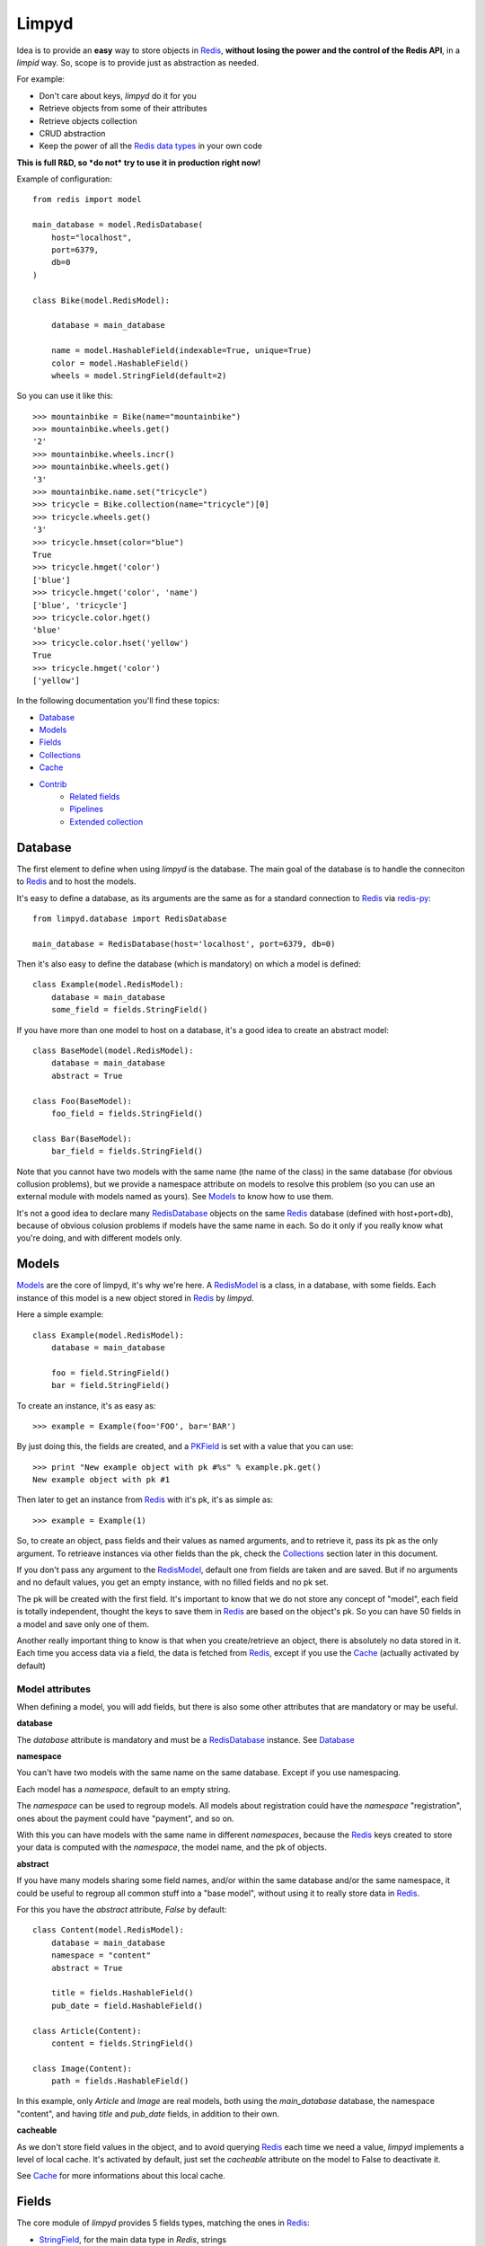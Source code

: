 ======
Limpyd
======

Idea is to provide an **easy** way to store objects in `Redis <http://redis.io/>`_, 
**without losing the power and the control of the Redis API**, in a *limpid* way. So, scope is to 
provide just as abstraction as needed.

For example:

- Don't care about keys, `limpyd` do it for you
- Retrieve objects from some of their attributes
- Retrieve objects collection
- CRUD abstraction
- Keep the power of all the `Redis data types <http://redis.io/topics/data-types>`_ in your own code

**This is full R&D, so *do not* try to use it in production right now!**

Example of configuration::

    from redis import model
    
    main_database = model.RedisDatabase(
        host="localhost",
        port=6379,
        db=0
    )

    class Bike(model.RedisModel):

        database = main_database

        name = model.HashableField(indexable=True, unique=True)
        color = model.HashableField()
        wheels = model.StringField(default=2)


So you can use it like this::

    >>> mountainbike = Bike(name="mountainbike")
    >>> mountainbike.wheels.get()
    '2'
    >>> mountainbike.wheels.incr()
    >>> mountainbike.wheels.get()
    '3'
    >>> mountainbike.name.set("tricycle")
    >>> tricycle = Bike.collection(name="tricycle")[0]
    >>> tricycle.wheels.get()
    '3'
    >>> tricycle.hmset(color="blue")
    True
    >>> tricycle.hmget('color')
    ['blue']
    >>> tricycle.hmget('color', 'name')
    ['blue', 'tricycle']
    >>> tricycle.color.hget()
    'blue'
    >>> tricycle.color.hset('yellow')
    True
    >>> tricycle.hmget('color')
    ['yellow']

In the following documentation you'll find these topics:

- Database_
- Models_
- Fields_
- Collections_
- Cache_
- Contrib_
    - `Related fields`_
    - Pipelines_
    - `Extended collection`_
    


.. _RedisDatabase:

********
Database
********

The first element to define when using `limpyd` is the database. The main goal of the database is to handle the conneciton to Redis_ and to host the models.

It's easy to define a database, as its arguments are the same as for a standard connection to Redis_ via `redis-py <https://github.com/andymccurdy/redis-py>`_::

    from limpyd.database import RedisDatabase
    
    main_database = RedisDatabase(host='localhost', port=6379, db=0)

Then it's also easy to define the database (which is mandatory) on which a model is defined::

    class Example(model.RedisModel):
        database = main_database
        some_field = fields.StringField()

If you have more than one model to host on a database, it's a good idea to create an abstract model::

    class BaseModel(model.RedisModel):
        database = main_database
        abstract = True

    class Foo(BaseModel):
        foo_field = fields.StringField()

    class Bar(BaseModel):
        bar_field = fields.StringField()

Note that you cannot have two models with the same name (the name of the class) in the same database (for obvious collusion problems), but we provide a namespace attribute on models to resolve this problem (so you can use an external module with models named as yours). See Models_ to know how to use them.

It's not a good idea to declare many RedisDatabase_ objects on the same Redis_ database (defined with host+port+db), because of obvious colusion problems if models have the same name in each. So do it only if you really know what you're doing, and with different models only.



.. _RedisModel:

******
Models
******

Models_ are the core of limpyd, it's why we're here. A RedisModel_ is a class, in a database, with some fields. Each instance of this model is a new object stored in Redis_ by `limpyd`.

Here a simple example::

    class Example(model.RedisModel):
        database = main_database

        foo = field.StringField()
        bar = field.StringField()

To create an instance, it's as easy as::

    >>> example = Example(foo='FOO', bar='BAR')

By just doing this, the fields are created, and a PKField_ is set with a value that you can use::

    >>> print "New example object with pk #%s" % example.pk.get()
    New example object with pk #1

Then later to get an instance from Redis_ with it's pk, it's as simple as::

    >>> example = Example(1)

So, to create an object, pass fields and their values as named arguments, and to retrieve it, pass its pk as the only argument. To retrieave instances via other fields than the pk, check the Collections_ section later in this document.

If you don't pass any argument to the RedisModel_, default one from fields are taken and are saved. But if no arguments and no default values, you get an empty instance, with no filled fields and no pk set. 

The pk will be created with the first field. It's important to know that we do not store any concept of "model", each field is totally independent, thought the keys to save them in Redis_ are based on the object's pk. So you can have 50 fields in a model and save only one of them.

Another really important thing to know is that when you create/retrieve an object, there is absolutely no data stored in it. Each time you access data via a field, the data is fetched from Redis_, except if you use the Cache_ (actually activated by default)

Model attributes
================

When defining a model, you will add fields, but there is also some other attributes that are mandatory or may be useful.

**database**

The `database` attribute is mandatory and must be a RedisDatabase_ instance. See Database_

**namespace**

You can't have two models with the same name on the same database. Except if you use namespacing. 

Each model has a `namespace`, default to an empty string. 

The `namespace` can be used to regroup models. All models about registration could have the `namespace` "registration", ones about the payment could have "payment", and so on. 

With this you can have models with the same name in different `namespaces`, because the Redis_ keys created to store your data is computed with the `namespace`, the model name, and the pk of objects.

**abstract**

If you have many models sharing some field names, and/or within the same database and/or the same namespace, it could be useful to regroup all common stuff into a "base model", without using it to really store data in Redis_.

For this you have the `abstract` attribute, `False` by default::

    class Content(model.RedisModel):
        database = main_database
        namespace = "content"
        abstract = True

        title = fields.HashableField()
        pub_date = field.HashableField()

    class Article(Content):
        content = fields.StringField()

    class Image(Content):
        path = fields.HashableField()

In this example, only `Article` and `Image` are real models, both using the `main_database` database, the namespace "content", and having `title` and `pub_date` fields, in addition to their own.


**cacheable**

As we don't store field values in the object, and to avoid querying Redis_ each time we need a value, `limpyd` implements a level of local cache. It's activated by default, just set the `cacheable` attribute on the model to False to deactivate it.

See Cache_ for more informations about this local cache.



******
Fields
******

The core module of `limpyd` provides 5 fields types, matching the ones in Redis_:

- StringField_, for the main data type in `Redis`, strings
- HashableField_, for hashes
- SetField_, for sets
- ListField_, for lists
- SortedSetField_, for sorted sets

You can also manage primary keys with these too fields:

- PKField_, based on StringField_
- AutoPKField_, same as PKField_ but auto-incremented.

All these fields can be indexed, cached, and manage the keys for you (they take the same arguments as the real Redis_ ones, as defined in the `StrictRedis` class of `redis-py`_, but without the `key` parameter)

Another thing all fields have in common, is the way to delete them: use the `delete` method on a field, and both the field and its value will be removed from Redis_.



Field attributes
================

When adding fields to a model, you can configure it with some attributes:

**cacheable**

We provide a way to deactivate cache on a specific field is the cache is activated on the model. Simply pass the `cacheable` argument to False.

For more informations about the cache, check Cache_.


**default**

It's possible to set default values for fields of type StringField_ and HashableField_::

    class Example(model.RedisModel):
        database = main_database
        foo = fields.StringField(default='FOO')
        bar = fields.StringField()

    >>> example = Example(bar='BAR')
    >>> example.foo.get()
    'FOO'

When setting a default value, the field will be saved when creating the instance. If you defined a PKField_ (not AutoPKField_), don't forget to pass a value for it when creating the instance, it's needed to store other fields.


**indexable**

Sometimes getting objects from Redis_ by its primary key is not what you want. You may want to search for objects with a specific value for a specific field. 

By setting the `indexable` argument to True when defining the field, this functionnality is automatically activated, and you'll be able to retrieve objects by filtering on this field using Collections_.

To activate it, just set the `indexable` argument to True::

    class Example(model.RedisModel):
        database = main_database
        foo = fields.StringField(indexable=True)
        bar = fields.StringField()

In this example you will be able to filter on the field `foo` but not on `bar`.

See Collections_ to know how to filter objects.

**unique**

The `unique` argument is the same as the `indexable` one, except it will ensure that you can't have multiple objects with the same value for some fields. `unique` fields are also indexed, and can be filtered, as for the `indexable` argument.

Example::

    class Example(model.RedisModel):
        database = main_database
        foo = fields.StringField(indexable=True)
        bar = fields.StringField(unique=True)

    >>> example1 = Example(foo='FOO', bar='BAR')
    True
    >>> example2 = Example(foo='FOO', bar='BAR')
    UniquenessError: Key :example:bar:BAR already exists (for instance 1)

See Collections_ to know how to filter objects, as for `indexable`.



Field types
===========


StringField
-----------

StringField_ based fields allow the storage of strings, but some `Redis string commands <http://redis.io/commands#string>`_ allow to treat them as integer, float or bits.

Example::

    from limpyd import model, fields
    
    class Example(model.RedisModel):
        database = main_database
        
        name = fields.StringField()

You can use this model like this::
    
    >>> example = Example(name='foo')
    >>> example.name.get()
    'foo'
    >>> example.name.set('bar')
    >>> example.name.get()
    'bar'
    >> example.delete()

The StringField_ type support these `Redis string commands`_:

**Getters:**

- `get`
- `getbit`
- `getrange`
- `getset`
- `strlen`

**Modifiers:**

- `append`
- `decr`
- `decrby`
- `getset`
- `incr`
- `incrby`
- `incrbyfloat`
- `set`
- `setbit`
- `setnx`
- `setrange`


HashableField
-------------

As for StringField_, HashableField_ based fields allow the storage of strings. But all the `HashableField` fields of an instance are stored in the same Redis_ hash, the name of the field being the key in the hash.

To fully use the power of Redis_ hashes, we also provide two methods to get and set multiples field in one operation (see hmget_ and hmset_). It's usually cheaper to store fields in hash that in strings. And it's faster to set/retrieve them using these two commands.

Example with simple commands::

    class Example(model.RedisModel):
        database = main_database

        foo = fields.HashableField()
        bar = fields.HashableField()

    >>> example.foo.hset('FOO')
    1  # 1 because the hash field was created
    >>> example.foo.hget()
    'FOO'

The HashableField_ type support these `Redis hash commands <http://redis.io/commands#hash>`_:

**Getters:**

- hget

**Modifiers:**

- `hincrby`
- `hincrbyfloat`
- `hset`
- `hsetnx`

**Deleter:**

* Note that to delete the value of a HashableField_, you can use the `hdel` command, which do the same as the main `delete` one.

**Multi:**

The two following commands are not called on the fields themselves, but on an instance.

- hmget_
- hmset_

hmget
"""""

hmget_ is called directly on an instance, and expects a list of field names to retrieve.

The result will be, as in Redis_, a list of all values, in the same order.

If no names are provided, all the HashableField_ based fields will be fetched.

It's up to you to associate names and values, but you can find an example below::

    class Example(model.RedisModel):
        database = main_database

        foo = fields.HashableField()
        bar = fields.HashableField()

        def hmget_dict(self, *args):
            """
            A call to hmget but which return a dict with field names as keys, instead
            of only a list of values
            """
            values = self.hmget(*args)
            keys = args or self._hashable_fields
            return dict(zip(keys, values))


    >>> example = Example(foo='FOO', bar='BAR')
    >>> example.hmget('foo', 'bar')
    ['FOO', 'BAR']
    >>> example.hmget_dict('foo', 'bar')
    {'bar': 'BAR', 'foo': 'FOO'}

You can pass arguments to `hmget` in two ways:

- as a list (as the `hmget` call in `redis-py`_)::

    >>> example.hmget(['foo', 'bar'])

- as simple arguments (as calls of other methods in `redis-py`_)::

    >>> example.hmget('foo', 'bar')


hmset
"""""

hmset_ is the reverse of hmget_, and also called directly on an instance, and expects
named arguments with field names as keys, and new values to set as values.

Example (with same model as for hmget_)::

    >>> example = Example()
    >>> example.hmset(foo='FOO', bar='BAR')
    True
    >>> example.hmget('foo', 'bar')
    ['FOO', 'BAR']

You can pass arguments to `hmset` in two ways:

- as a dictionary (as the `hmset` call in `redis-py`_)::

    >>> example.hmset({'foo': 'FOO', 'bar': 'BAR'})

- as named arguments (as calls of other methods in `redis-py`_)::

    >>> example.hmset(foo='FOO', bar='BAR')



SetField
--------

SetField_ based fields can store many values in one field, using the set data type of Redis_, an unordered set (with unique values).

Example::

    from limpyd import model, fields
    
    class Example(model.RedisModel):
        database = main_database
        
        stuff = fields.SetField()

You can use this model like this::
    
    >>> example = Example()
    >>> example.stuff.sadd('foo', 'bar')
    2  # number of values really added to the set
    >>> example.stuff.smembers()
    set(['foo', 'bar'])
    >>> example.stuff.sismember('bar')
    True
    >>> example.stuff.srem('bar')
    True
    >>> example.stuff.smembers()
    set(['foo'])
    >>> example.stuff.delete()
    True

The SetField_ type support these `Redis set commands <http://redis.io/commands#set>`_:

**Getters:**

- `scard`
- `sismember`
- `smembers`
- `srandmember`

**Modifiers:**

- `sadd`
- `spop`
- `srem`


ListField
---------

ListField_ based fields can store many values in one field, using the list data type of Redis_. Values are ordered, and are not unique (you can push many times the same value).

Example::

    from limpyd import model, fields
    
    class Example(model.RedisModel):
        database = main_database
        
        stuff = fields.ListField()

You can use this model like this::
    
    >>> example = Example()
    >>> example.stuff.rpush('foo', 'bar')
    2  # number of values added to the list
    >>> example.stuff.lrange(0, -1)
    ['foo', 'bar']
    >>> example.stuff.lindex(1)
    'bar'
    >>> example.stuff.lrem(1, 'bar')
    1  # number of values really removed
    >>> example.stuff.lrange(0, -1)
    ['foo']
    >>> example.stuff.delete()
    True

The ListField_ type support these `Redis list commands <http://redis.io/commands#list>`_:

**Getters:**

- `lindex`
- `llen`
- `lrange`

**Modifiers:**

- `linsert`
- `lpop`
- `lpush`
- `lpushx`
- `lrem`
- `lset`
- `ltrim`
- `rpop`
- `rpush`
- `rpushx`


SortedSetField
--------------

SortedSetField_ based fields can store many values, each scored, in one field using the sorted-set data type of Redis_. Values are unique (it's a set), and are ordered by their score.

Example::

    from limpyd import model, fields
    
    class Example(model.RedisModel):
        database = main_database
        
        stuff = fields.SortedSetField()

You can use this model like this::
    
    >>> example = Example()
    >>> example.stuff.zadd(foo=2.5, bar=1.1)
    2  # number of values added to the sorted set
    >>> example.stuff.zrange(0, -1)
    ['bar', 'foo']
    >>> example.stuff.zrangebyscore(1, 2, withscores=True)
    [('bar', 1.1)]
    >>> example.stuff.zrem('bar')
    1  # number of values really removed
    >>> example.stuff.zrangebyscore(1, 2, withscores=True)
    []
    >>> example.stuff.delete()
    True

The SortedSetField_ type support these `Redis sorted set commands <http://redis.io/commands#sorted_set>`_:

**Getters:**

- `zcard`
- `zcount`
- `zrange`
- `zrangebyscore`
- `zrank`
- `zrevrange`
- `zrevrangebyscore`
- `zrevrank`
- `zscore`

**Modifiers:**

- `zadd`
- `zincrby`
- `zrem`
- `zremrangebyrank`
- `zremrangebyscore`


PKField
-------

PKField_ is a special subclass of StringField_ that manage primary keys of models. The PK of an object cannot be updated, as it serves to create keys of all its stored fields. It's this PK that is returned, with others, in Collections_.

A PK can contain any sort of string you want: simple integers, float, long uuid, names...

If you want a PKField which will be automatically filled, and auto-incremented, see AutoPKField_. Otherwise, with standard PKField_, you must assign a value to it when creating an instance.

By default, a model has a AutoPKField_ attached to it, named `pk`. But you can redefine the nameand type of PKField you want.

Examples::

    class Foo(model.RedisModel):
        """
        The PK field is `pk`, and will be auto-incremented.
        """
        database = main_database

    class Bar(model.RedisModel):
        """
        The PK field is `id`, and will be auto-incremented.
        """
        database = main_database
        id = fields.AutoPKField()

    class Baz(model.RedisModel):
        """
        The PK field is `name`, and won't be auto-incremented, so you must assign it a value when creating an instance.
        """
        database = main_database
        name = fields.PKField()

Note that wathever name you use for the PKField_ (or AutoPKField_), you can always access it via the name `pk` (but also we its real name). It's easier for abstraction.

To access the pk value of an object, you have many ways::

    class Example(model.RedisModel):
        database = main_database
        id = fields.AutoPKField()
        name = fields.StringField()

    >>> example = Example(name='foobar')
    >>> example.get_pk()
    1
    >>> example.pk.get()
    1
    >>> example.id.get()
    1


AutoPKField
-----------

A AutoPKField_ field is a PKField_ filled with auto-incremented integers, starting to 1. Assigning a value to of AutoPKField_ is forbidden.

It's a AutoPKField_ that is attached by default to every model, if no other one is defined.

See PKField_ for more details.



***********
Collections
***********

The main and obvious way to get data from Redis_ via `limpyd` is to know the primary key of objects and instantiate them one by one.

But some fields can be indexed, passing them the `indexable` or `unique` attribute. 

If fields are indexed, it's possible to make query to retrieve many of them, using the `collection` method on the models.

The filtering has some limitations:

- you can only filter on fields with `indexable` and/or `unique` attributes set to True
- you can only filter on full values (`limyd` doesn't provide filters like "startswith", "contains"...)
- all filters are "and"ed
- no "not" (only able to find mathing fields, not to exlude some)
- no "join" (filter on one model only)

The result of a call to the `collection` is lazy. The query is only sent to Redis_ when data is really needed, to display or do computation with them.

By default, a collection returns a list of primary keys for all the matching objects, but you can sort them, retrieve only a part, and/or directly get full instances instead of primary keys.

We will explain Filtering_, Sorting_, Slicing_, Instanciating_, and Lazyness_ below, based on this example::

    class Person(model.RedisModel):
        database = main_database
        firstname = fields.HashableField(indexable=True)
        lastname = fields.HashableField(indexable=True)
        birth_year = fields.HashableField(indexable=True)

        def __repr__(self):
            return "<[%s] %s %s (%s)>" % tuple([self.get_pk()] + self.hmget('firstname', 'lastname', 'birth_year'))

    >>> Person(firstname='John', lastname='Smith', birth_year=1960)
    <[1] John Smith (1960)>
    >>> Person(firstname='John', lastname='Doe', birth_year=1965)
    <[2] John Doe (1965)>
    >>> Person(firstname='Emily', lastname='Smith', birth_year=1950)
    <[3] Emily Smith (1950)>
    >>> Person(firstname='Susan', lastname='Doe', birth_year=1960)
    <[4] Susan Doe (1960)>


Filtering
=========

To filter, simply call the `collection` (class)method with fields you want to filter as keys, and wanted values as values::

    >>> Person.collection(firstname='John')
    ['1', '2']
    >>> Person.collection(firstname='john', lastname='Smith')
    ['1']
    >>> Person.collection(birth_year=1965)
    ['2']
    >>> Person.collection(birth_year=1965, lastname='Smith')
    []

You cannot pass two filters with the same name. All filters are "and"ed.


Slicing
=======

To slice the result, simply act as it's the result of a collection is a list::

    >>> Person.collection(firstname='John')
    ['1', '2']
    >>> Person.collection(firstname='John')[1:2]
    ['2']


Sorting
=======

With the help of the `sort` command of Redis_, `limpyd` is able to sort the result of collections.

It's as simple as calling the `sort` method of the collection. Use the `by` argument to specify on which field to sort.

Redis_ default sorting is numeric. If you want to sort values lexicographically, set the `alpha` parameter to True.

Example::

    >>> Person.collection(firstname='John')
    ['1', '2']
    >>> Person.collection(firstname='John').sort(by='lastname', alpha=True)
    ['2', '1']
    >>> Person.collection(firstname='John').sort(by='lastname', alpha=True)[1:2]
    [1']
    >>> Person.collection().sort(by='birth_year')
    ['3', '1', '4', '2']




Instanciating
=============

If you want to retrieve already instanciated objects, instead of only primary keys and having to do instanciation yourself, you simply have to call `instances()` on the result of the collection. The result of the collection and its methods (`sort` and `instances`) return a collection, so you can do chaining::

    >>> Person.collection(firstname='John')
    ['1', '2']
    >>> Person.collection(firstname='John').instances()
    [<[1] John Smith (1960)>, <[2] John Doe (1965)>]
    >>> Person.collection(firstname='John').instances().sort(by='lastname', alpha=True)
    [<[2] John Doe (1965)>, <[1] John Smith (1960)>]
    >>> Person.collection(firstname='John').sort(by='lastname', alpha=True).instances()
    [<[2] John Doe (1965)>, <[1] John Smith (1960)>]
    >>> Person.collection(firstname='John').sort(by='lastname', alpha=True).instances()[0]
    [<[2] John Doe (1965)>

Note that for each primary key got from redis, a real instance is created, with a check for pk existence. As it can lead to a lot of redis calls (one for each instance), if you are sure that all primary keys really exists (it must be the case if nothing special was done), you can skip these tests by passing the `skip_exist_test` named argument to True when calling `instances`::

    >>> Person.collection().instances(skip_exist_test=True)

Note that when you'll update an instance got with `skip_exist_test` set to True, the existence of the primary key will be done before the update, raising an exception if not found.


Retrieving values
=================

If you don't want only primary keys, but instances are too much, or too slow, you can ask the collection to return values with two methods: `values` and `values_list` (inspired by django)

It can be really useful to quickly iterate on all results when you, for example, only need to display simple values.

**values**

When calling `values` on a collection, the result of the collection is not a list of primary keys, but a list of dictionaries, one for each matching entry, with each field passed as argument. If no field is passed, all fields are retrieved. Note that only simple fields (PKField_, StringField_ and HashableField_) are concerned.

Example::

    >>> Person.collection(firstname='John').values()
    [{'pk': '1', 'firstname': 'John', 'lastname': 'Smith', 'birth_year': '1960'}, {'pk': '2', 'firstname': 'John', 'lastname': 'Doe', 'birth_year': '1965'}]
    >>> Person.collection(firstname='John').values('pk', 'lastname')
    [{'pk': '1', 'lastname': 'Smith'}, {'pk': '2', 'lastname': 'Doe'}]


**values_list**

The `values_list` method works the same as `values` but instead of having the collection return a list of dictionaries, it will return a list of tuples with values for asked fields, in the same order as they are passed as arguments. If no field is passed, all fields are retrieved in the same order as they are defined in the model.

Example::

    >>> Person.collection(firstname='John').values_list()
    [('1', 'John', 'Smith', '1960'), (2', 'John', 'Doe', '1965')]
    >>> Person.collection(firstname='John').values_list('pk', 'lastname')
    [('1', 'Smith'), ('2', 'Doe')]

If you want to retrieve a single field, you can ask to get a flat list as a final result, by passing the `flat` named argument to True::

    >>> Person.collection(firstname='John').values_list('pk', 'lastname')  # without flat
    [('Smith', ), ('Doe', )]
    >>> Person.collection(firstname='John').values_list('lastname', flat=True)  # with flat
    ['Smith', 'Doe']


Lazyness
========

The result of a collection is lazy. In fact it's the collection itself, it's why we can chain calls to `sort` and `instances`.

The query is sent to Redis_ only when the data are needed. In the previous examples, data was needed to display them.

But if you do something like::

    >>> results = Person.collection(firstname='John').instances())

nothing will be done while results is not printed, iterated...


Subclassing
===========

The collection stuff is managed by a class named `CollectionManager`, available in `limpyd.collection`.

If you want to use another class (you own subclass or one provided in contrib, see `Extended collection`_), you can do it simple by declaring the `collection_manager` attribute of the model::

    class MyOwnCollectionManager(CollectionManager):
        pass

    class Person(model.RedisModel):
        database = main_database
        collection_manager = MyOwnCollectionManager

        firstname = fields.HashableField(indexable=True)
        lastname = fields.HashableField(indexable=True)
        birth_year = fields.HashableField(indexable=True)

You can also do it on each call to the `collection` method, by passing the class to the `manager` argument (useful if you want to keep the default manager in the model)::

    >>> Person.collection(firstname='John', manager=MyOwnCollectionManager)



*****
Cache
*****

As we don't store field values in the object, and to avoid querying Redis_ each time we need a value, `limpyd` implements a level of local cache.


On the model
============

This cache is activated by default for each model. To deactivate it, it's as simple as adding the attribute `cacheable` to False on the model::

    class Example(model.RedisModel):
        database = main_database
        cacheable = False

        a_field = fields.StringField()

The use of the cache is transparent. If you got a value from a field, without updating it after that, the next time you'll get it, the value will be fetched from the cache. When a field is updated, its cached is cleared.

Example::

    >>> example = Example()
    >>> example.a_field.set('foo')
    True
    >>> example.a_field.get()  # call Redis_
    'foo'
    >>> example.a_field.get()  # hit the cache
    'foo'
    >>> example.a_field.set('bar')  # clear the cache
    True
    >>> example.a_field.get()  # call Redis_
    'bar'


On fields
=========

If the cache is activated on the model, you can deactivate it at the field level. The reverse is not True (if the cache is deactivated for the model, you cannot activate it for a field).

To deactivate it for the field, just set the `cacheable` argument to True::

    class Example(model.RedisModel):
        database = main_database
        foo = fields.StringField()
        bar = fields.StringField(cacheable=False)

Here the cache is activated for `foo` but not for `bar`.


WARNING
=======

Be careful that the cache is on the instance itself. If you create another instance on the same object, update a field, the cache from the first instance will not be cleared. It's also obviously the case if you work with multiple threads of workers.



*******
Contrib
*******

To keep the core of `limpyd`, say, "limpid", we limited what it contains. But we added some extra stuff in the `contrib` module:

- `Related fields`_
- Pipelines_
- `Extended collection`_


Related fields
==============

`limpyd` provide a way to link models, via the `related` contrib module. It's only shortcuts to already existing stuff, aiming to make relations easy.

Start with an example::

    from limpyd import fields
    from limpyd.contrib import related

    class Person(related.RelatedModel):
        database = main_database
        name = fields.PKField()  # redefine a PK just for the example

    class Group(related.RelatedModel):
        database = main_database
        name = fields.PKField()
        private = fields.StringField()
        owner = related.FKHashableField('Person')
        members = related.M2MSetField('Person', related_name='membership')


With this we can do stuff like this::

    >>> core_devs = Group(name='limpyd core devs', private=0)
    >>> ybon = Person(name='ybon')
    >>> twidi = Person(name='twidi')
    >>> core_devs.owner.hset(ybon)
    1
    >>> core_devs.members.sadd(twidi, ybon._pk)  # give a limpyd object, or a pk
    2
    >>> core_devs.members.smembers()
    set(['ybon', 'twidi'])
    >>> ybon.group_set(private=0)  # it's a collection, the limpyd way !
    ['limpyd core devs']
    >>> twidi.membership()  # it's a collection too
    ['limpyd core devs']


.. _RelatedModel:

Related model
-------------

To use related fields, you must use `related.RelatedModel` instead of `model.RedisModel`. It handles creation of `related collections` and manage propagation of deletion for us.

Related field types
-------------------

The `related` module provides 5 field types, based on the standard ones. All have the `indexable` attribute to True, and `cacheable` to False (for internal needs, we can't activate cache on related fields.)

There is one big addition on these fields over the normal one. Everywhere you can pass a value to store (in theory you would pass an object's primary key), you can pass an instance of a limpyd model. The primary key of these instances will be extraced for you.

Here are the new field types:

FKStringField
"""""""""""""

The FKStringField_ type is based on StringField_ and allow setting a foreign key.

It just stores the primary key of the related object in a StringField_.

FKHashableField
"""""""""""""""

The FKHashableField_ type is based on HashableField_ and allow setting a foreign key.

It works like FKStringField_ but, as a HashableField_, can be retrieved with other fields via the hmget_ method on the instance.

M2MSetField
"""""""""""

The M2MSetField_ type is based on SetField_ and allow setting many foreign keys, acting as a Many 2 Many fields.

If no order is needed, it's the best choice for M2M, because it's the lightest M2M field (memory occupation), and it's fast to check if an element is included (`sismember`, O(1)), or to remove one (`srem`, O(N) where N is the number of members to be removed.).

If you need ordering *and* unicity, check M2MSortedSetField_.

M2MListField
""""""""""""

The M2MListField_ type is based on ListField_ and allow setting many foreign keys, acting as a Many 2 Many fields.

It works like M2MSetField_, with two differences, because it's a list and not a set:

- the list of foreign keys is ordered
- we can have many times the same foreign key

This type is usefull to keep the order of the foreign keys, but as it does not ensure unicity, the use cases are less obvious.

If you need ordering *and* unicity, check M2MSortedSetField_.

M2MSortedSetField
"""""""""""""""""

The M2MSortedSetField_ type is based on SortedSetField_ and allow setting many foreign keys, acting as a Many 2 Many fields.

It works like M2MSetField_, with one differences, because it's a sorted set and not a simple set: each foreign key has a score attached to it, and the list for foreign keys is sorted by this score.

This score is usefull to keep the entries unique AND sorted. It can be a date (as a timestamp because the score must be numeric), allowing, in our example (Person/Group), to keep list of members in the order they joined the group.

Related field arguments
------------------------

The related fields accept two new arguments when declaring them. One to tell to which model it's related (to_), and one to give a name to the `related collection`_

to
"""

The first new argument (and the first in the list of accepted ones, useful to pass it without naming it), is `to`, the name of the model on which this field is related to. 

Note that the related model must be on the same database_.

It can accept a RelatedModel_::

    class Person(related.RelatedModel):
        database = main_database
        name = StringField()

    class Group(related.RelatedModel):
        database = main_database
        name = StringField()
        owner = FKStringField(Person)

In this case the RelatedModel_ must be defined before the current model.

And it can accept a string. There is two ways to define model with a string:

- the name of a RelatedModel_::

    class Group(related.RelatedModel):
        database = main_database
        owner = FKStringField('Person')

If you want to link to a model with a different namespace than the one for the current model, you can add it::

    class Group(related.RelatedModel):
        database = main_database
        owner = FKStringField('my_namespace:Person')

- 'self', to define a link to the same model on which the related field is defined::

    class Group(related.RelatedModel):
        database = main_database
        parent = FKStringField('self')


related_name
""""""""""""

The `related_name` argument is not mandatory, except in some cases described below.

This argument is the name which will be used to create the `Related collection`_ on the related model (the on described by the to_ argument)

If defined, it must be a string. This string can accept to formatable arguments: `%(namespace)s` and `%(model)s` which will be replaced by the namespace and name of the model on which the related field is defined. It's usefull for subclassing::

    class Person(related.RelatedModel):
        database = main_database
        name = StringField()

    class BaseGroup(related.RelatedModel):
        database = main_database
        namespace = 'groups'
        abstract = True

        name = StringField()
        owner = FKStringField('Person', related_name='%(namespace)s_%(model)s_set')

    class PublicGroup(BaseGroup):
        pass

    class PrivateGroup(BaseGroup):
        pass

In this example, a person will have two related collections: 

- `groups_publicgroup_set`, liked to the `parent` field of `PublicGroup`
- `groups_privategroup_set`, liked to the `parent` field of `PrivateGroup`

Note that, exept for namespace that will be automatically converted if needed, related names should be valid python identifiers.

Related collection
------------------

Related collections are the other side of the relation. They are created on the related model, based on the related_name_ argument used when creating the related field.

They are a shortcut to the real collection, but available to ease writing.

Let's define some models::


    class Person(related.RelatedModel):
        database = main_database
        name = PKStringField()

    class Group(related.RelatedModel):
        database = main_database
        name = PKStringField()
        private = fields.StringField(defaut=0)
        owner = FKStringField('Person', related_name='owned_groups')

Now we can do::

    >>> group1 = Group(name='group 1')
    >>> group2 = Group(name='group 1', private=1)
    >>> person1 = Person(name='person 1')
    >>> group1.owner.set(person1)
    >>> group2.owner.set(person1)

To retrieve groups owned by `person1`, we can use the standard way::

    >>> Group.collection(owner=person1.get_pk())
    ['group 1', 'group 2']

or, with the related collection::

    >>> person1.owned_groups()
    ['group 1', 'group 2']

These two lines return exactly the same thing, a lazy collection (See Collections_).

You can pass other filters too::

    >>> person1.owned_groups(private=1)
    ['group 2']


Update and deletion
-------------------

One of the main advantage of using related fields instead of doing it yourself, is that updates and deletions are handled as you would, transparently.

In the previous example, if the owner of a group is updated (or deleted), the previous owner doesn't have this group in its owned_group collections.

The same applies on the other side. If a person who is the owner of a group is deleted, the value of the groups'owner field is deleted too.

And it works with M2M fields too.



Pipelines
=========

In the contrib module, we provide a way to wirk with pipelines as defined in `redis-py`_, providimg abstraction to let the fields connect to the pipeline, not the real Redis_ connection (this won't be the case if you use the default pipeline in `redis-py`_)

To activate this, you have to import and to use `PipelineDatabase` instead of the default `RedisDatabase`, without touching the arguments.

Instead of doing this::

    from limpyd.database import RedisDatabase

    main_database = RedisDatabase(
        host="localhost",
        port=6379,
        db=0
    )

Just do::

    from limpyd.contrib.database import PipelineDatabase
    
    main_database = PipelineDatabase(
        host="localhost",
        port=6379,
        db=0
    )

This `PipelineDatabase` class adds two methods: pipeline_ and transaction_

pipeline
--------

The pipeline provides the same functionnalities as for the default pipeline in `redis-py`_, but it handles transparently the use of the pipeline instead of the default collection for all fields operation.

But be aware that within a pipeline you cannot get values from fields to do something with them. It's because in a pipeline, all commands are sent in bulk, and all results are retrieved in bulk too (one for each command), when exiting the pipeline.

It does not mean that you cannot set many fields in one time in a pipeline, but you must have values not depending of other fields, and, also very important, you cannot update indexable fields ! (so no related fields either, because they are all indexable)

The best use for pipelines in `limpyd`, is to get a lot of values in one pass.

Say we have this model::

    from limpyd.contrib.database import PipelineDatabase

    main_database = PipelineDatabase(
        host="localhost",
        port=6379,
        db=0
    )

    class Person(model.RedisModel):
        database = main_database
        namespace='foo'
        name = fields.StringField()
        city = fields.StringField(indexable=True)

Add some data::

    Person(name='Jean Dupond', city='Paris')
    Person(name='Francois Martin', city='Paris')
    Person(name='John Smith', city='New York')
    Person(name='John Doe', city='San Franciso')
    Person(name='Paul Durand', city='Paris')

Say we have already a lot of Person saved, we can retrieve all names this way::

    persons = list(Person.collection(city='Paris').instances())
    with main_database.pipeline() as pipeline:
        for person in persons:
            person.name.get()
        names = pipeline.execute()
    print names

This will result in only one call (within the pipeline)::

    >>> ['Jean Dupond', 'Francois Martin', 'Paul Durand']

All in one only call to the Redis_ server.

Note that in pipelines you can you the `watch` command, but it's easier to use the `transaction` method described below.

transaction
-----------

The `transaction` method available on the `PipelineDatabase` object, is the same as the one in `redis-py`_, but using its own `pipeline` method.

The goal is to help using pipelines with watches.

The `watch` mechanism in Redis_ allow us to read values and use them in a pipeline, being sure that the values got in the first step were not updated by someone else since we read them.

Imagine the `incr` method doesn't exists. Here is a way to implement it with a transaction without race condition (ie without the risk of having our value updated by someone else between the moment we read it, and the moment we save it)::

    class Page(model.RedisModel):
        database = main_database  # a PipelineDatabase object
        url = fields.StringField(indexable=True)
        hits = fields.StringField()

        def incr_hits(self):
            """
            Increment the number of hits without race condition
            """

            def do_incr(pipeline):

                # transaction not started, we can read values
                previous_value = self.hits.get()

                # start the transaction (MANDATORY CALL)
                pipeline.multi()

                # set the new value
                self.hits.set(previous_value+1)


            # run `do_incr` in a transaction, watching for the hits field
            self.database.transaction(do_incr, *[self.hits])

In this example, the `do_incr` method will be aborted and executed again, restarting the transaction, each time the `hits` field of the object is updated elsewhere. So we are absolutely sure that we don't have any race conditions.

The argument of the `transaction` method are:

- **func**, the function to run, encaspulated in a transaction. It must accept a `pipeline` argument.
- **\*watches**, a list of keys to watch (if a watched key is updated, the transaction is restarted and the function aborted and executed again). Note that you can pass keys as string, or fields of limpyd model instances (so their keys will be retrieved for you).

The `transaction` method returns the value returned by the execution of its internal pipeline. In our example, it will return `[True]`.

Note that as for the `pipeline` method, you cannot update indexables fields in the transaction because read commands are used to update them.


.. _ExtendedCollectionManager:

Extended collection
===================

Although the standard collection may be sufficient in most cases, we added an ExtendedCollectionManager_ in contrib, which enhance the base one with some useful stuff:

- ability to chain filters
- ability to intersect the final result with a list of primary keys
- ability to sort by the score of a sorted set
- ability to pass fields on some methods

To use this ExtendedCollectionManager_, declare it as seen in Subclassing_.

All of these new capabilities are described below:


Chaining filters
----------------

With the standard collection, you can chain method class but you cannot add more filters than the ones defined in the `collecion` method. The only way was to create a dictionary, populate it, then pass it as named arguments::

    >>> filters = {'firstname': 'John'}
    >>> if want_to_filter_by_city:
    >>>     filters['city'] = 'New York'
    >>> collection = Person.collection(**filters)

With the ExtendedCollectionManager_ available in `contrib.collection`, you can add filters after the initial call::

    >>> collection = Person.collection(firstname='John')
    >>> if want_to_filter_by_city:
    >>>     collection.filter(city='New York')

`filter` return the collection object itself, so it can be chained.

Note that all filters are ANDed, so if you pass two filters on the same field, you may have an empty result.


Intersections
-------------

Say you already have a list of primary keys, maybe got from a previous filter, and you want to get a collection with some filters but matching this list. With ExtendedCollectionManager_, you can easily do this with the `intersect` method.

This `intersect` method takes a list of primary keys and will intersect, if possible at the Redis_ level, the result with this list.

`intersect` return the collection itself, so it can be chained, as all methods of a collection. You may call this method many times to intersect many lists, but you can also pass many lists in one `intersect` call.

Here is an example::

    >>> my_friends = [1, 2, 3]
    >>> john_people = list(Person.collection(firstname='John'))
    >>> my_john_friends_in_newyork = Person.collection(city='New York').intersect(john_people, my_friends)

`intersect` is powerful as it can handle a lot of data types:

- a python list
- a python set
- a python tuple
- a string, which must be the key of a Redis_ set (cannot be a list of sorted set for now)
- a `limpyd` SetField_, attached to a model
- a `limpyd` ListField_, attached to a model
- a `limpyd` SortedSetField_, attached to a model

Imagine you have a list of friends in a SetField_, you can directly use it to intersect::

    >>> # current_user is an instance of a model, and friends a SetField_
    >>> Person.collection(city='New York').intersect(current_user.friends)


Sort by score
-------------

Sorted sets in Redis_ are a powerful feature, as it can store a list of data sorted by a score. Unfortunately, we can't use this score to sort via the Redis_ `sort` command, which is used in `limpyd` to sort collections.

With ExtendedCollectionManager_, you can do this using the `sort` method, but with the new `by_score` named argument, instead of the `by` one used in simple sort.

The `by_score` argument accepts a string which must be the key of a Redis_ sorted set, or a SortedSetField_ (attached to an instance)

Say you have a list of friends in a sorted set, with the date you met them as a score. And you want to find ones that are in you city, but keep them sorted by the date you met them, ie the score of the sorted set. You can do this this way::

    # current_user is an instance of a model, with city a field holding a city name
    # and friends, a sorted_set with Person's primary keys as value, and the date 
    # the current_user met them as score.
    
    >>> # start by filtering by city
    >>> collection = Person.collection(city=current_user.city.get())
    >>> # then intersect with friends
    >>> collection.intersect(current_user.friends)
    >>> # finally keep sorting by friends meet date
    >>> collection.sort(by_score=current_user.friends)

With the sort by score, as you have to use the `sort` method, you can still use the `alpha` and `desc` arguments (see Sorting_)


Passing fields
--------------

In the standard collection, you must never pass fields, only names and values, depending on the methods.
In the `contrib` module, we already allow passing fields in some place, as to set FK and M2M in `Related fields`_.

Now you can do this also in collection (if you use ExtendedCollectionManager_):

- the `by` argument of the `sort` method can be a field, and not only a field name
- the `by_score` arguement of the `sort` method can be a SortedSetField_ (attached to an instance), not only the key of a Redis_ sorted set
- arguments of the `intersect` method can be python list(etc...) but also multi-values RedisField_
